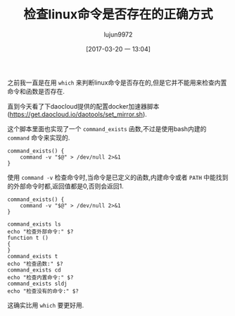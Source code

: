 #+TITLE: 检查linux命令是否存在的正确方式
#+AUTHOR: lujun9972
#+TAGS: linux和它的小伙伴
#+DATE: [2017-03-20 一 13:04]
#+LANGUAGE:  zh-CN
#+OPTIONS:  H:6 num:nil toc:t \n:nil ::t |:t ^:nil -:nil f:t *:t <:nil

之前我一直是在用 =which= 来判断linux命令是否存在的,但是它并不能用来检查内置命令和函数是否存在.

直到今天看了下daocloud提供的配置docker加速器脚本(https://get.daocloud.io/daotools/set_mirror.sh).

这个脚本里面也实现了一个 =command_exists= 函数,不过是使用bash内建的 =command= 命令来实现的.
#+BEGIN_SRC shell
  command_exists() {
      command -v "$@" > /dev/null 2>&1
  }
#+END_SRC

使用 =command -v= 检查命令时,当命令是已定义的函数,内建命令或者 =PATH= 中能找到的外部命令时都,返回值都是0,否则会返回1.
#+BEGIN_SRC shell
  command_exists() {
      command -v "$@" > /dev/null 2>&1
  }

  command_exists ls
  echo "检查外部命令:" $?
  function t ()
  {
  }
  command_exists t
  echo "检查函数:" $?
  command_exists cd
  echo "检查内置命令:" $?
  command_exists sldj
  echo "检查没有的命令:" $?
#+END_SRC

这确实比用 =which= 要更好用.

